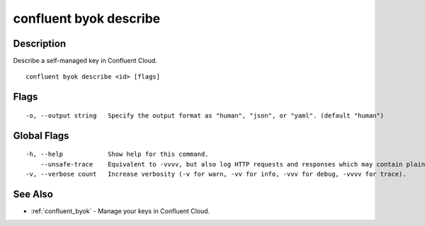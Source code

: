 ..
   WARNING: This documentation is auto-generated from the confluentinc/cli repository and should not be manually edited.

.. _confluent_byok_describe:

confluent byok describe
-----------------------

Description
~~~~~~~~~~~

Describe a self-managed key in Confluent Cloud.

::

  confluent byok describe <id> [flags]

Flags
~~~~~

::

  -o, --output string   Specify the output format as "human", "json", or "yaml". (default "human")

Global Flags
~~~~~~~~~~~~

::

  -h, --help            Show help for this command.
      --unsafe-trace    Equivalent to -vvvv, but also log HTTP requests and responses which may contain plaintext secrets.
  -v, --verbose count   Increase verbosity (-v for warn, -vv for info, -vvv for debug, -vvvv for trace).

See Also
~~~~~~~~

* :ref:`confluent_byok` - Manage your keys in Confluent Cloud.
